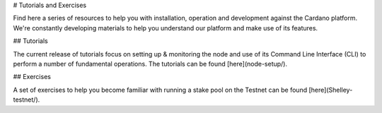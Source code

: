 # Tutorials and Exercises

Find here a series of resources to help you with installation, operation and development against the Cardano platform. We're constantly developing materials to help you understand our platform and make use of its features. 

## Tutorials

The current release of tutorials focus on setting up & monitoring the node and use of its Command Line Interface (CLI) to perform a number of fundamental operations. The tutorials can be found [here](node-setup/).  

## Exercises

A set of exercises to help you become familiar with running a stake pool on the Testnet can be found [here](Shelley-testnet/).
